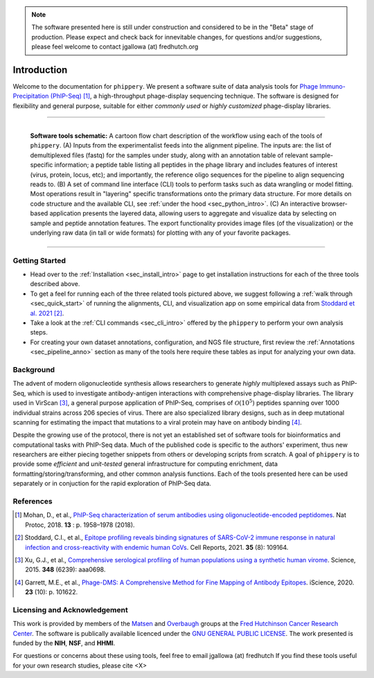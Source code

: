 .. note:: The software presented here is still under construction and 
    considered to be in the "Beta" stage of production. 
    Please expect and check back for innevitable changes, 
    for questions and/or suggestions, please feel welcome 
    to contact jgallowa (at) fredhutch.org

.. _sec_introduction:

============
Introduction
============

Welcome to the documentation for ``phippery``. 
We present a software suite of data analysis tools for 
`Phage Immuno-Precipitation (PhIP-Seq) <https://www.nature.com/articles/s41596-018-0025-6>`_ [#PhIPSeq]_,
a high-throughput phage-display sequencing technique.
The software is designed for flexibility and general purpose, suitable for
either *commonly used* or *highly customized* phage-display libraries.

===============================================

.. figure:: images/phippery-suite-5.svg
  :width: 1000
  :alt: phippery suite schematic
  :align: left

  **Software tools schematic:** A cartoon flow 
  chart description of the workflow using
  each of the tools of ``phippery``.
  (A) Inputs from the experimentalist feeds into
  the alignment pipeline. The inputs are: the list 
  of demultiplexed files (fastq) for the samples
  under study, along with an annotation table of
  relevant sample-specific information; a peptide
  table listing all peptides in the phage library
  and includes features of interest (virus, protein,
  locus, etc); and importantly, the reference
  oligo sequences for the pipeline to align
  sequencing reads to.
  (B) A set of command line interface (CLI) tools
  to perform tasks such as data wrangling or
  model fitting. Most operations result in "layering"
  specific transformations onto the primary data
  structure. For more details on code structure and the 
  available CLI, see :ref:`under the hood <sec_python_intro>`.
  (C) An interactive browser-based application presents
  the layered data, allowing users to aggregate
  and visualize data by selecting on sample and peptide
  annotation features. The export functionality provides
  image files (of the visualization) or the
  underlying raw data (in tall or wide formats) for
  plotting with any of your favorite packages.

===============================================

+++++++++++++++
Getting Started
+++++++++++++++

- Head over to the :ref:`Installation <sec_install_intro>` 
  page to get installation instructions for each of the three tools described above.

- To get a feel for running each of the three related tools pictured above, 
  we suggest following a :ref:`walk through <sec_quick_start>` of running the
  alignments, CLI, and visualization app on some empirical data from `Stoddard et al. 2021 
  <https://doi.org/10.1016/j.celrep.2021.109164>`_ [#Stoddard]_. 

- Take a look at the :ref:`CLI commands <sec_cli_intro>` offered by the ``phippery``
  to perform your own analysis steps. 
  
- For creating your own dataset annotations, configuration, and NGS file structure,
  first review the :ref:`Annotations <sec_pipeline_anno>` section as many of the
  tools here require these tables as input for analyzing your own data.


++++++++++
Background
++++++++++

The advent of modern oligonucleotide synthesis allows researchers to generate
*highly* multiplexed assays such as PhIP-Seq, which is used to investigate
antibody-antigen interactions with comprehensive phage-display libraries.
The library used in VirScan [#VirScan]_, a general purpose application of PhIP-Seq, 
comprises of :math:`\mathcal{O}(10^5)` peptides spanning over 1000 individual
strains across 206 species of virus. There are also specialized library designs,
such as in deep mutational scanning for estimating the impact that mutations to
a viral protein may have on antibody binding [#PhageDMS]_.

Despite the growing use of the protocol, there is not yet an established set of
software tools for bioinformatics and computational tasks with PhIP-Seq data.
Much of the published code is specific to the authors' experiment, thus new researchers
are either piecing together snippets from others or developing scripts from scratch.
A goal of ``phippery`` is to provide some *efficient* and *unit-tested* general infrastructure
for computing enrichment, data formatting/storing/transforming, and other common analysis
functions. Each of the tools presented here can be used separately or in
conjuction for the rapid exploration of PhIP-Seq data.


++++++++++
References
++++++++++

.. [#PhIPSeq] Mohan, D., et al.,
              `PhIP-Seq characterization of serum antibodies using oligonucleotide-encoded peptidomes
              <https://doi.org/10.1038/s41596-018-0025-6>`_. Nat Protoc, 2018. **13** : p. 1958–1978 (2018).

.. [#Stoddard] Stoddard, C.I., et al., `Epitope profiling reveals binding signatures of 
               SARS-CoV-2 immune response in natural infection and cross-reactivity with endemic
               human CoVs <https://doi.org/10.1016/j.celrep.2021.109164>`_. Cell Reports, 2021.
               **35** (8): 109164.

.. [#VirScan] Xu, G.J., et al., `Comprehensive serological profiling of human populations using a
              synthetic human virome <https://dx.doi.org/10.1126%2Fscience.aaa0698>`_.
              Science, 2015. **348** (6239): aaa0698.

.. [#PhageDMS] Garrett, M.E., et al., `Phage-DMS: A Comprehensive Method for Fine Mapping of Antibody
               Epitopes <https://doi.org/10.1016/j.isci.2020.101622>`_. iScience, 2020. **23** (10): p. 101622.


+++++++++++++++++++++++++++++
Licensing and Acknowledgement
+++++++++++++++++++++++++++++

This work is provided by members of the 
`Matsen <https://matsen.fredhutch.org/>`_ and 
`Overbaugh <https://research.fredhutch.org/overbaugh/en.html>`_ groups at the
`Fred Hutchinson Cancer Research Center <https://www.fredhutch.org/en.html>`_.
The software is publically available licenced under the 
`GNU GENERAL PUBLIC LICENSE <https://opensource.org/licenses/gpl-license.php>`_.
The work presented is funded by the **NIH**, **NSF**, and **HHMI**.

For questions or concerns about these using tools,
feel free to email jgallowa (at) fredhutch
If you find these tools useful for your own research studies, please cite <X>
